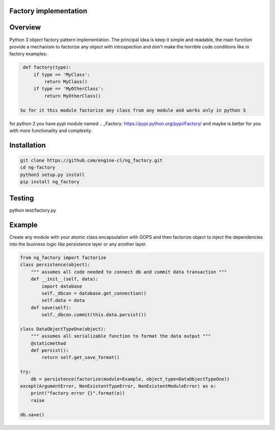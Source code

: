 Factory implementation
======================
.. image:: https://travis-ci.org/engine-cl/ng-factory.svg
    :target: https://travis-ci.org/engine-cl/ng-factory
.. image:: https://codecov.io/github/engine-cl/ng-factory/coverage.svg?branch=master
    :target: https://codecov.io/github/engine-cl/ng-factory?branch=master
.. image:: https://www.quantifiedcode.com/api/v1/project/f57003898f714494b2a6f2bb66516a18/badge.svg
    :target: https://www.quantifiedcode.com/app/project/f57003898f714494b2a6f2bb66516a18

Overview
========
Python 3 object factory pattern implementation.
The principal idea is keep it simple and readable, the main function provide a mechanism to factorize any object
with introspection and don't make the horrible code conditions like in factory examples:

.. code-block:: python

  def factory(type):
      if type == 'MyClass': 
          return MyClass()
      if type == 'MyOtherClass': 
          return MyOtherClass()

 So for it this module factorize any class from any module and works only in python 3 
for python 2 you have pypi module named .. _Factory: https://pypi.python.org/pypi/Factory/  and maybe is better for you 
with more functionality and complexity.

Installation
============

.. code-block:: bash

  git clone https://github.com/engine-cl/ng_factory.git
  cd ng-factory
  python3 setup.py install
  pip install ng_factory


Testing
=======
.. code-block:: python
python test/factory.py

Example
=======
Create any module with your atomic class encapsulation with GOPS and then factorize object to inject the dependencies 
into the business logic like persistence layer or any another layer.

.. code-block:: python

  from ng_factory import factorize
  class persistence(object):
      """ assumes all code needed to connect db and commit data transaction """
      def __init__(self, data):
          import database
          self._dbcon = database.get_connection()
          self.data = data
      def save(self):
          self._dbcon.commit(this.data.persist())
  
  class DataObjectTypeOne(object):
      """ assumes all serializable function to format the data output """
      @staticmethod
      def persist():
          return self.get_save_format()

  try:
      db = persistence(factorize(module=Example, object_type=DataObjectTypeOne))
  except(ArgumentError, NonExistentTypeError, NonExistentModuleError) as e:
      print("factory error {}".format(e))
      raise
  
  db.save()
